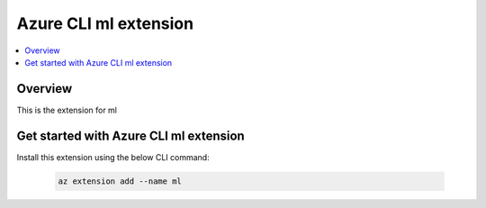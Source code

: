 Azure CLI ml extension
==============================================================================

.. contents::
    :depth: 1
    :local:

Overview
------------------------------------------------------------------------------
This is the extension for ml


Get started with Azure CLI ml extension
------------------------------------------------------------------------------

Install this extension using the below CLI command:

    .. code-block:: bash

        az extension add --name ml
